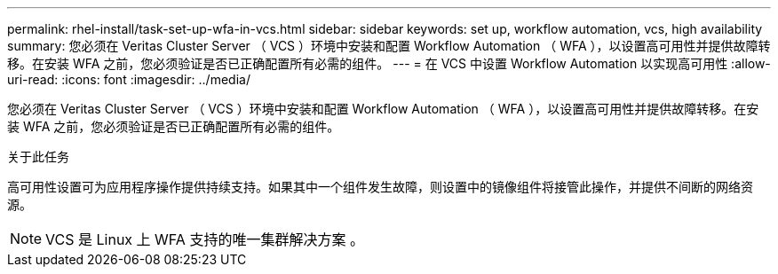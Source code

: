 ---
permalink: rhel-install/task-set-up-wfa-in-vcs.html 
sidebar: sidebar 
keywords: set up, workflow automation, vcs, high availability 
summary: 您必须在 Veritas Cluster Server （ VCS ）环境中安装和配置 Workflow Automation （ WFA ），以设置高可用性并提供故障转移。在安装 WFA 之前，您必须验证是否已正确配置所有必需的组件。 
---
= 在 VCS 中设置 Workflow Automation 以实现高可用性
:allow-uri-read: 
:icons: font
:imagesdir: ../media/


[role="lead"]
您必须在 Veritas Cluster Server （ VCS ）环境中安装和配置 Workflow Automation （ WFA ），以设置高可用性并提供故障转移。在安装 WFA 之前，您必须验证是否已正确配置所有必需的组件。

.关于此任务
高可用性设置可为应用程序操作提供持续支持。如果其中一个组件发生故障，则设置中的镜像组件将接管此操作，并提供不间断的网络资源。


NOTE: VCS 是 Linux 上 WFA 支持的唯一集群解决方案 。
